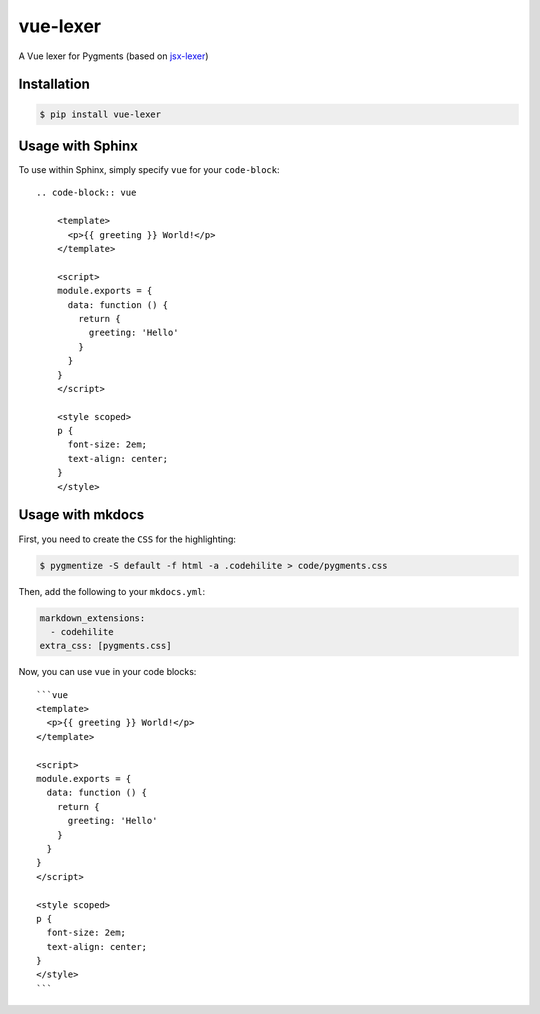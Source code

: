 vue-lexer
=========

.. image:: https://travis-ci.org/testdrivenio/vue-lexer.svg?branch=master
    :target: https://travis-ci.org/testdrivenio/vue-lexer

A Vue lexer for Pygments (based on `jsx-lexer <https://github.com/fcurella/jsx-lexer>`_)

Installation
------------
.. code-block:: sh

    $ pip install vue-lexer

Usage with Sphinx
-----------------

To use within Sphinx, simply specify ``vue`` for your ``code-block``::

    .. code-block:: vue

        <template>
          <p>{{ greeting }} World!</p>
        </template>

        <script>
        module.exports = {
          data: function () {
            return {
              greeting: 'Hello'
            }
          }
        }
        </script>

        <style scoped>
        p {
          font-size: 2em;
          text-align: center;
        }
        </style>

Usage with mkdocs
-----------------

First, you need to create the ``CSS`` for the highlighting:

.. code-block:: bash

  $ pygmentize -S default -f html -a .codehilite > code/pygments.css

Then, add the following to your ``mkdocs.yml``:

.. code-block:: yaml

  markdown_extensions:
    - codehilite
  extra_css: [pygments.css]

Now, you can use ``vue`` in your code blocks::

    ```vue
    <template>
      <p>{{ greeting }} World!</p>
    </template>

    <script>
    module.exports = {
      data: function () {
        return {
          greeting: 'Hello'
        }
      }
    }
    </script>

    <style scoped>
    p {
      font-size: 2em;
      text-align: center;
    }
    </style>
    ```
